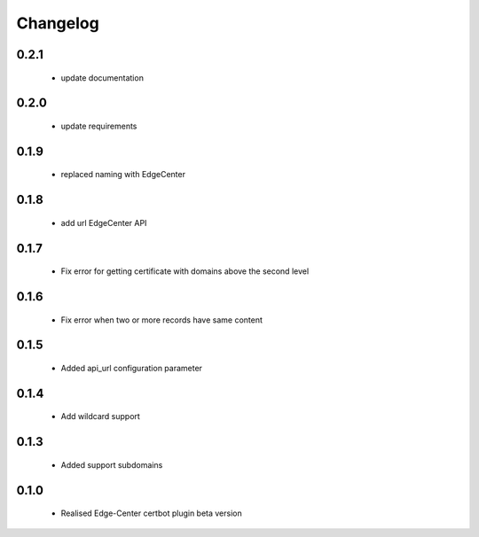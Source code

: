 =================
Changelog
=================
0.2.1
-----------------
    * update documentation

0.2.0
-----------------
    * update requirements

0.1.9
-----------------
    * replaced naming with EdgeCenter

0.1.8
-----------------
    * add url EdgeCenter API 

0.1.7
-----------------
    * Fix error for getting certificate with domains above the second level

0.1.6
-----------------
    * Fix error when two or more records have same content

0.1.5
-----------------
    * Added api_url configuration parameter

0.1.4
-----------------
    * Add wildcard support

0.1.3
-----------------
    * Added support subdomains

0.1.0
-----------------
    * Realised Edge-Center certbot plugin beta version
